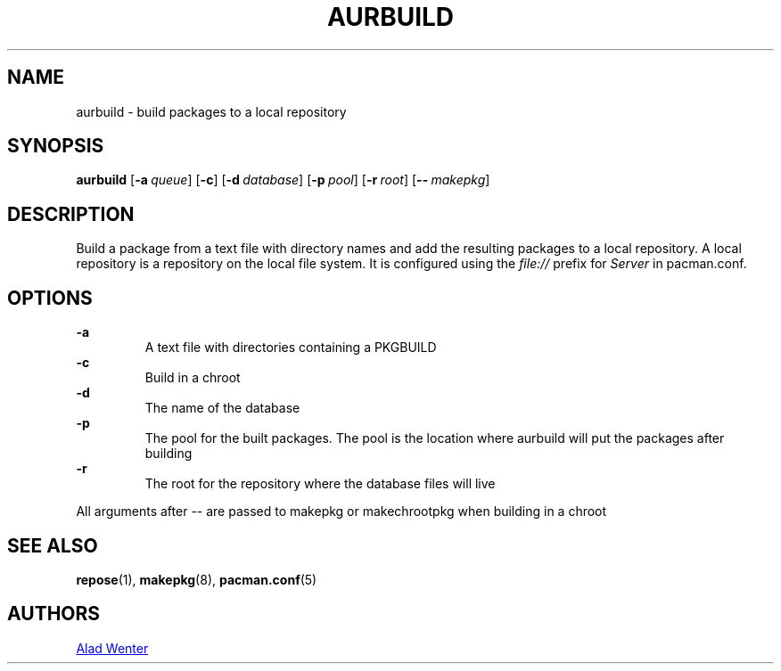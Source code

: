 .TH AURBUILD 1 2016-04-18 AURUTILS
.SH NAME
aurbuild \- build packages to a local repository
.
.SH SYNOPSIS
.B aurbuild
.OP \-a queue
.OP \-c
.OP \-d database
.OP \-p pool
.OP \-r root
.OP \-- makepkg
.
.SH DESCRIPTION
Build a package from a text file with directory names and add the
resulting packages to a local repository. A local repository is a
repository on the local file system. It is configured using the
\fIfile:// \fRprefix for \fIServer \fRin pacman.conf.
.
.SH OPTIONS
.B \-a
.RS
A text file with directories containing a PKGBUILD
.RE
.
.B \-c
.RS
Build in a chroot
.RE
.
.B \-d
.RS
The name of the database
.RE
.
.B \-p
.RS
The pool for the built packages. The pool is the location where aurbuild will put the packages after building
.RE
.
.B \-r
.RS
The root for the repository where the database files will live
.RE
.P
All arguments after -- are passed to makepkg or makechrootpkg when building in a chroot
.
.SH SEE ALSO
.BR repose (1),
.BR makepkg (8),
.BR pacman.conf (5)
.
.SH AUTHORS
.MT https://github.com/AladW
Alad Wenter
.ME

